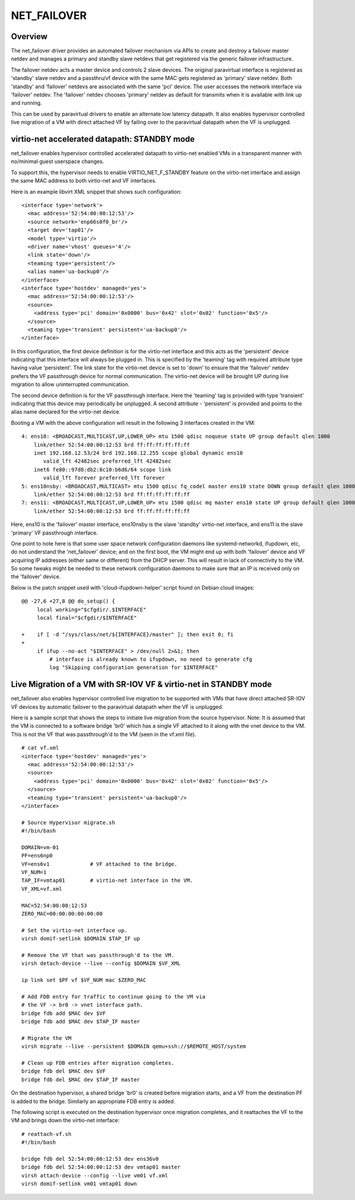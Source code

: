 .. SPDX-License-Identifier: GPL-2.0

============
NET_FAILOVER
============

Overview
========

The net_failover driver provides an automated failover mechanism via APIs
to create and destroy a failover master netdev and manages a primary and
standby slave netdevs that get registered via the generic failover
infrastructure.

The failover netdev acts a master device and controls 2 slave devices. The
original paravirtual interface is registered as 'standby' slave netdev and
a passthru/vf device with the same MAC gets registered as 'primary' slave
netdev. Both 'standby' and 'failover' netdevs are associated with the same
'pci' device. The user accesses the network interface via 'failover' netdev.
The 'failover' netdev chooses 'primary' netdev as default for transmits when
it is available with link up and running.

This can be used by paravirtual drivers to enable an alternate low latency
datapath. It also enables hypervisor controlled live migration of a VM with
direct attached VF by failing over to the paravirtual datapath when the VF
is unplugged.

virtio-net accelerated datapath: STANDBY mode
=============================================

net_failover enables hypervisor controlled accelerated datapath to virtio-net
enabled VMs in a transparent manner with no/minimal guest userspace changes.

To support this, the hypervisor needs to enable VIRTIO_NET_F_STANDBY
feature on the virtio-net interface and assign the same MAC address to both
virtio-net and VF interfaces.

Here is an example libvirt XML snippet that shows such configuration:
::

  <interface type='network'>
    <mac address='52:54:00:00:12:53'/>
    <source network='enp66s0f0_br'/>
    <target dev='tap01'/>
    <model type='virtio'/>
    <driver name='vhost' queues='4'/>
    <link state='down'/>
    <teaming type='persistent'/>
    <alias name='ua-backup0'/>
  </interface>
  <interface type='hostdev' managed='yes'>
    <mac address='52:54:00:00:12:53'/>
    <source>
      <address type='pci' domain='0x0000' bus='0x42' slot='0x02' function='0x5'/>
    </source>
    <teaming type='transient' persistent='ua-backup0'/>
  </interface>

In this configuration, the first device definition is for the virtio-net
interface and this acts as the 'persistent' device indicating that this
interface will always be plugged in. This is specified by the 'teaming' tag with
required attribute type having value 'persistent'. The link state for the
virtio-net device is set to 'down' to ensure that the 'failover' netdev prefers
the VF passthrough device for normal communication. The virtio-net device will
be brought UP during live migration to allow uninterrupted communication.

The second device definition is for the VF passthrough interface. Here the
'teaming' tag is provided with type 'transient' indicating that this device may
periodically be unplugged. A second attribute - 'persistent' is provided and
points to the alias name declared for the virtio-net device.

Booting a VM with the above configuration will result in the following 3
interfaces created in the VM:
::

  4: ens10: <BROADCAST,MULTICAST,UP,LOWER_UP> mtu 1500 qdisc noqueue state UP group default qlen 1000
      link/ether 52:54:00:00:12:53 brd ff:ff:ff:ff:ff:ff
      inet 192.168.12.53/24 brd 192.168.12.255 scope global dynamic ens10
         valid_lft 42482sec preferred_lft 42482sec
      inet6 fe80::97d8:db2:8c10:b6d6/64 scope link
         valid_lft forever preferred_lft forever
  5: ens10nsby: <BROADCAST,MULTICAST> mtu 1500 qdisc fq_codel master ens10 state DOWN group default qlen 1000
      link/ether 52:54:00:00:12:53 brd ff:ff:ff:ff:ff:ff
  7: ens11: <BROADCAST,MULTICAST,UP,LOWER_UP> mtu 1500 qdisc mq master ens10 state UP group default qlen 1000
      link/ether 52:54:00:00:12:53 brd ff:ff:ff:ff:ff:ff

Here, ens10 is the 'failover' master interface, ens10nsby is the slave 'standby'
virtio-net interface, and ens11 is the slave 'primary' VF passthrough interface.

One point to note here is that some user space network configuration daemons
like systemd-networkd, ifupdown, etc, do not understand the 'net_failover'
device; and on the first boot, the VM might end up with both 'failover' device
and VF acquiring IP addresses (either same or different) from the DHCP server.
This will result in lack of connectivity to the VM. So some tweaks might be
needed to these network configuration daemons to make sure that an IP is
received only on the 'failover' device.

Below is the patch snippet used with 'cloud-ifupdown-helper' script found on
Debian cloud images::

  @@ -27,6 +27,8 @@ do_setup() {
       local working="$cfgdir/.$INTERFACE"
       local final="$cfgdir/$INTERFACE"

  +    if [ -d "/sys/class/net/${INTERFACE}/master" ]; then exit 0; fi
  +
       if ifup --no-act "$INTERFACE" > /dev/null 2>&1; then
           # interface is already known to ifupdown, no need to generate cfg
           log "Skipping configuration generation for $INTERFACE"


Live Migration of a VM with SR-IOV VF & virtio-net in STANDBY mode
==================================================================

net_failover also enables hypervisor controlled live migration to be supported
with VMs that have direct attached SR-IOV VF devices by automatic failover to
the paravirtual datapath when the VF is unplugged.

Here is a sample script that shows the steps to initiate live migration from
the source hypervisor. Note: It is assumed that the VM is connected to a
software bridge 'br0' which has a single VF attached to it along with the vnet
device to the VM. This is not the VF that was passthrough'd to the VM (seen in
the vf.xml file).
::

  # cat vf.xml
  <interface type='hostdev' managed='yes'>
    <mac address='52:54:00:00:12:53'/>
    <source>
      <address type='pci' domain='0x0000' bus='0x42' slot='0x02' function='0x5'/>
    </source>
    <teaming type='transient' persistent='ua-backup0'/>
  </interface>

  # Source Hypervisor migrate.sh
  #!/bin/bash

  DOMAIN=vm-01
  PF=ens6np0
  VF=ens6v1             # VF attached to the bridge.
  VF_NUM=1
  TAP_IF=vmtap01        # virtio-net interface in the VM.
  VF_XML=vf.xml

  MAC=52:54:00:00:12:53
  ZERO_MAC=00:00:00:00:00:00

  # Set the virtio-net interface up.
  virsh domif-setlink $DOMAIN $TAP_IF up

  # Remove the VF that was passthrough'd to the VM.
  virsh detach-device --live --config $DOMAIN $VF_XML

  ip link set $PF vf $VF_NUM mac $ZERO_MAC

  # Add FDB entry for traffic to continue going to the VM via
  # the VF -> br0 -> vnet interface path.
  bridge fdb add $MAC dev $VF
  bridge fdb add $MAC dev $TAP_IF master

  # Migrate the VM
  virsh migrate --live --persistent $DOMAIN qemu+ssh://$REMOTE_HOST/system

  # Clean up FDB entries after migration completes.
  bridge fdb del $MAC dev $VF
  bridge fdb del $MAC dev $TAP_IF master

On the destination hypervisor, a shared bridge 'br0' is created before migration
starts, and a VF from the destination PF is added to the bridge. Similarly an
appropriate FDB entry is added.

The following script is executed on the destination hypervisor once migration
completes, and it reattaches the VF to the VM and brings down the virtio-net
interface::

  # reattach-vf.sh
  #!/bin/bash

  bridge fdb del 52:54:00:00:12:53 dev ens36v0
  bridge fdb del 52:54:00:00:12:53 dev vmtap01 master
  virsh attach-device --config --live vm01 vf.xml
  virsh domif-setlink vm01 vmtap01 down
